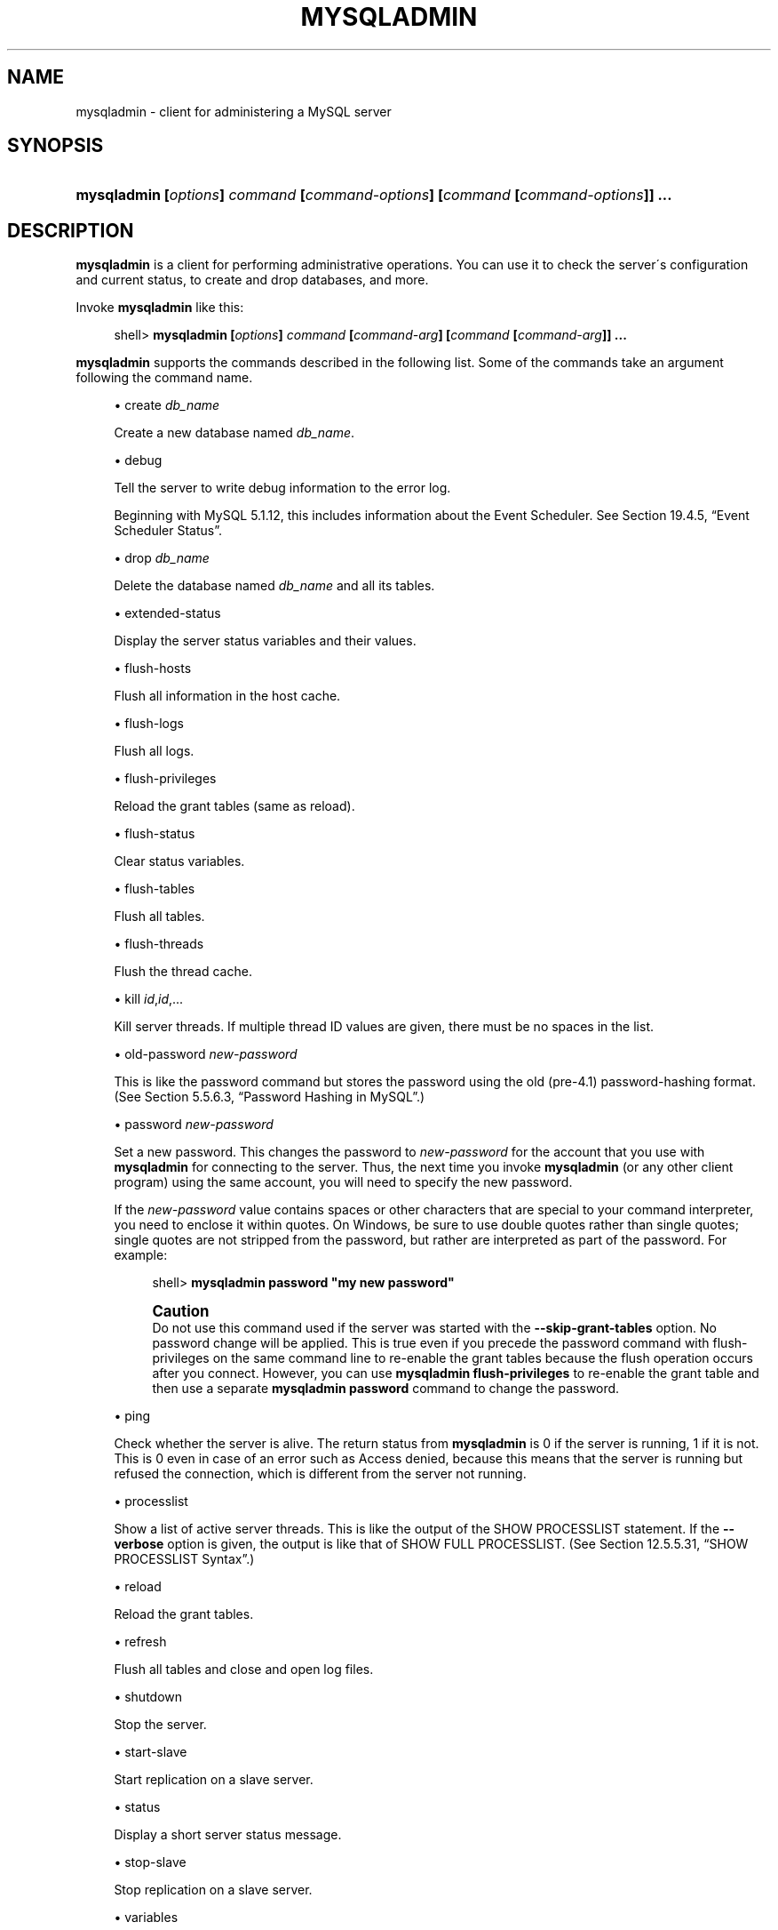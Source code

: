 '\" t
.\"     Title: \fBmysqladmin\fR
.\"    Author: [FIXME: author] [see http://docbook.sf.net/el/author]
.\" Generator: DocBook XSL Stylesheets v1.75.2 <http://docbook.sf.net/>
.\"      Date: 10/06/2009
.\"    Manual: MySQL Database System
.\"    Source: MySQL 5.1
.\"  Language: English
.\"
.TH "\FBMYSQLADMIN\FR" "1" "10/06/2009" "MySQL 5\&.1" "MySQL Database System"
.\" -----------------------------------------------------------------
.\" * set default formatting
.\" -----------------------------------------------------------------
.\" disable hyphenation
.nh
.\" disable justification (adjust text to left margin only)
.ad l
.\" -----------------------------------------------------------------
.\" * MAIN CONTENT STARTS HERE *
.\" -----------------------------------------------------------------
.\" mysqladmin
.\" administration: server
.\" server administration
.SH "NAME"
mysqladmin \- client for administering a MySQL server
.SH "SYNOPSIS"
.HP \w'\fBmysqladmin\ [\fR\fB\fIoptions\fR\fR\fB]\ \fR\fB\fIcommand\fR\fR\fB\ [\fR\fB\fIcommand\-options\fR\fR\fB]\ [\fR\fB\fIcommand\fR\fR\fB\ [\fR\fB\fIcommand\-options\fR\fR\fB]]\ \&.\&.\&.\fR\ 'u
\fBmysqladmin [\fR\fB\fIoptions\fR\fR\fB] \fR\fB\fIcommand\fR\fR\fB [\fR\fB\fIcommand\-options\fR\fR\fB] [\fR\fB\fIcommand\fR\fR\fB [\fR\fB\fIcommand\-options\fR\fR\fB]] \&.\&.\&.\fR
.SH "DESCRIPTION"
.PP
\fBmysqladmin\fR
is a client for performing administrative operations\&. You can use it to check the server\'s configuration and current status, to create and drop databases, and more\&.
.PP
Invoke
\fBmysqladmin\fR
like this:
.sp
.if n \{\
.RS 4
.\}
.nf
shell> \fBmysqladmin [\fR\fB\fIoptions\fR\fR\fB] \fR\fB\fIcommand\fR\fR\fB [\fR\fB\fIcommand\-arg\fR\fR\fB] [\fR\fB\fIcommand\fR\fR\fB [\fR\fB\fIcommand\-arg\fR\fR\fB]] \&.\&.\&.\fR
.fi
.if n \{\
.RE
.\}
.PP
\fBmysqladmin\fR
supports the commands described in the following list\&. Some of the commands take an argument following the command name\&.
.sp
.RS 4
.ie n \{\
\h'-04'\(bu\h'+03'\c
.\}
.el \{\
.sp -1
.IP \(bu 2.3
.\}
create \fIdb_name\fR
.sp
Create a new database named
\fIdb_name\fR\&.
.RE
.sp
.RS 4
.ie n \{\
\h'-04'\(bu\h'+03'\c
.\}
.el \{\
.sp -1
.IP \(bu 2.3
.\}
debug
.sp
Tell the server to write debug information to the error log\&.
.sp
Beginning with MySQL 5\&.1\&.12, this includes information about the Event Scheduler\&. See
Section\ \&19.4.5, \(lqEvent Scheduler Status\(rq\&.
.RE
.sp
.RS 4
.ie n \{\
\h'-04'\(bu\h'+03'\c
.\}
.el \{\
.sp -1
.IP \(bu 2.3
.\}
drop \fIdb_name\fR
.sp
Delete the database named
\fIdb_name\fR
and all its tables\&.
.RE
.sp
.RS 4
.ie n \{\
\h'-04'\(bu\h'+03'\c
.\}
.el \{\
.sp -1
.IP \(bu 2.3
.\}
extended\-status
.sp
Display the server status variables and their values\&.
.RE
.sp
.RS 4
.ie n \{\
\h'-04'\(bu\h'+03'\c
.\}
.el \{\
.sp -1
.IP \(bu 2.3
.\}
flush\-hosts
.sp
Flush all information in the host cache\&.
.RE
.sp
.RS 4
.ie n \{\
\h'-04'\(bu\h'+03'\c
.\}
.el \{\
.sp -1
.IP \(bu 2.3
.\}
flush\-logs
.sp
Flush all logs\&.
.RE
.sp
.RS 4
.ie n \{\
\h'-04'\(bu\h'+03'\c
.\}
.el \{\
.sp -1
.IP \(bu 2.3
.\}
flush\-privileges
.sp
Reload the grant tables (same as
reload)\&.
.RE
.sp
.RS 4
.ie n \{\
\h'-04'\(bu\h'+03'\c
.\}
.el \{\
.sp -1
.IP \(bu 2.3
.\}
flush\-status
.sp
Clear status variables\&.
.RE
.sp
.RS 4
.ie n \{\
\h'-04'\(bu\h'+03'\c
.\}
.el \{\
.sp -1
.IP \(bu 2.3
.\}
flush\-tables
.sp
Flush all tables\&.
.RE
.sp
.RS 4
.ie n \{\
\h'-04'\(bu\h'+03'\c
.\}
.el \{\
.sp -1
.IP \(bu 2.3
.\}
flush\-threads
.sp
Flush the thread cache\&.
.RE
.sp
.RS 4
.ie n \{\
\h'-04'\(bu\h'+03'\c
.\}
.el \{\
.sp -1
.IP \(bu 2.3
.\}
kill \fIid\fR,\fIid\fR,\&.\&.\&.
.sp
Kill server threads\&. If multiple thread ID values are given, there must be no spaces in the list\&.
.RE
.sp
.RS 4
.ie n \{\
\h'-04'\(bu\h'+03'\c
.\}
.el \{\
.sp -1
.IP \(bu 2.3
.\}
old\-password \fInew\-password\fR
.sp
This is like the
password
command but stores the password using the old (pre\-4\&.1) password\-hashing format\&. (See
Section\ \&5.5.6.3, \(lqPassword Hashing in MySQL\(rq\&.)
.RE
.sp
.RS 4
.ie n \{\
\h'-04'\(bu\h'+03'\c
.\}
.el \{\
.sp -1
.IP \(bu 2.3
.\}
password \fInew\-password\fR
.sp
Set a new password\&. This changes the password to
\fInew\-password\fR
for the account that you use with
\fBmysqladmin\fR
for connecting to the server\&. Thus, the next time you invoke
\fBmysqladmin\fR
(or any other client program) using the same account, you will need to specify the new password\&.
.sp
If the
\fInew\-password\fR
value contains spaces or other characters that are special to your command interpreter, you need to enclose it within quotes\&. On Windows, be sure to use double quotes rather than single quotes; single quotes are not stripped from the password, but rather are interpreted as part of the password\&. For example:
.sp
.if n \{\
.RS 4
.\}
.nf
shell> \fBmysqladmin password "my new password"\fR
.fi
.if n \{\
.RE
.\}
.if n \{\
.sp
.\}
.RS 4
.it 1 an-trap
.nr an-no-space-flag 1
.nr an-break-flag 1
.br
.ps +1
\fBCaution\fR
.ps -1
.br
Do not use this command used if the server was started with the
\fB\-\-skip\-grant\-tables\fR
option\&. No password change will be applied\&. This is true even if you precede the
password
command with
flush\-privileges
on the same command line to re\-enable the grant tables because the flush operation occurs after you connect\&. However, you can use
\fBmysqladmin flush\-privileges\fR
to re\-enable the grant table and then use a separate
\fBmysqladmin password\fR
command to change the password\&.
.sp .5v
.RE
.RE
.sp
.RS 4
.ie n \{\
\h'-04'\(bu\h'+03'\c
.\}
.el \{\
.sp -1
.IP \(bu 2.3
.\}
ping
.sp
Check whether the server is alive\&. The return status from
\fBmysqladmin\fR
is 0 if the server is running, 1 if it is not\&. This is 0 even in case of an error such as
Access denied, because this means that the server is running but refused the connection, which is different from the server not running\&.
.RE
.sp
.RS 4
.ie n \{\
\h'-04'\(bu\h'+03'\c
.\}
.el \{\
.sp -1
.IP \(bu 2.3
.\}
processlist
.sp
Show a list of active server threads\&. This is like the output of the
SHOW PROCESSLIST
statement\&. If the
\fB\-\-verbose\fR
option is given, the output is like that of
SHOW FULL PROCESSLIST\&. (See
Section\ \&12.5.5.31, \(lqSHOW PROCESSLIST Syntax\(rq\&.)
.RE
.sp
.RS 4
.ie n \{\
\h'-04'\(bu\h'+03'\c
.\}
.el \{\
.sp -1
.IP \(bu 2.3
.\}
reload
.sp
Reload the grant tables\&.
.RE
.sp
.RS 4
.ie n \{\
\h'-04'\(bu\h'+03'\c
.\}
.el \{\
.sp -1
.IP \(bu 2.3
.\}
refresh
.sp
Flush all tables and close and open log files\&.
.RE
.sp
.RS 4
.ie n \{\
\h'-04'\(bu\h'+03'\c
.\}
.el \{\
.sp -1
.IP \(bu 2.3
.\}
shutdown
.sp
Stop the server\&.
.RE
.sp
.RS 4
.ie n \{\
\h'-04'\(bu\h'+03'\c
.\}
.el \{\
.sp -1
.IP \(bu 2.3
.\}
start\-slave
.sp
Start replication on a slave server\&.
.RE
.sp
.RS 4
.ie n \{\
\h'-04'\(bu\h'+03'\c
.\}
.el \{\
.sp -1
.IP \(bu 2.3
.\}
status
.sp
Display a short server status message\&.
.RE
.sp
.RS 4
.ie n \{\
\h'-04'\(bu\h'+03'\c
.\}
.el \{\
.sp -1
.IP \(bu 2.3
.\}
stop\-slave
.sp
Stop replication on a slave server\&.
.RE
.sp
.RS 4
.ie n \{\
\h'-04'\(bu\h'+03'\c
.\}
.el \{\
.sp -1
.IP \(bu 2.3
.\}
variables
.sp
Display the server system variables and their values\&.
.RE
.sp
.RS 4
.ie n \{\
\h'-04'\(bu\h'+03'\c
.\}
.el \{\
.sp -1
.IP \(bu 2.3
.\}
version
.sp
Display version information from the server\&.
.RE
.PP
All commands can be shortened to any unique prefix\&. For example:
.sp
.if n \{\
.RS 4
.\}
.nf
shell> \fBmysqladmin proc stat\fR
+\-\-\-\-+\-\-\-\-\-\-\-+\-\-\-\-\-\-\-\-\-\-\-+\-\-\-\-+\-\-\-\-\-\-\-\-\-+\-\-\-\-\-\-+\-\-\-\-\-\-\-+\-\-\-\-\-\-\-\-\-\-\-\-\-\-\-\-\-\-+
| Id | User  | Host      | db | Command | Time | State | Info             |
+\-\-\-\-+\-\-\-\-\-\-\-+\-\-\-\-\-\-\-\-\-\-\-+\-\-\-\-+\-\-\-\-\-\-\-\-\-+\-\-\-\-\-\-+\-\-\-\-\-\-\-+\-\-\-\-\-\-\-\-\-\-\-\-\-\-\-\-\-\-+
| 51 | monty | localhost |    | Query   | 0    |       | show processlist |
+\-\-\-\-+\-\-\-\-\-\-\-+\-\-\-\-\-\-\-\-\-\-\-+\-\-\-\-+\-\-\-\-\-\-\-\-\-+\-\-\-\-\-\-+\-\-\-\-\-\-\-+\-\-\-\-\-\-\-\-\-\-\-\-\-\-\-\-\-\-+
Uptime: 1473624  Threads: 1  Questions: 39487
Slow queries: 0  Opens: 541  Flush tables: 1
Open tables: 19  Queries per second avg: 0\&.0268
.fi
.if n \{\
.RE
.\}
.sp
.\" status command: results
.PP
The
\fBmysqladmin status\fR
command result displays the following values:
.sp
.RS 4
.ie n \{\
\h'-04'\(bu\h'+03'\c
.\}
.el \{\
.sp -1
.IP \(bu 2.3
.\}
.\" uptime
Uptime
.sp
The number of seconds the MySQL server has been running\&.
.RE
.sp
.RS 4
.ie n \{\
\h'-04'\(bu\h'+03'\c
.\}
.el \{\
.sp -1
.IP \(bu 2.3
.\}
.\" threads
Threads
.sp
The number of active threads (clients)\&.
.RE
.sp
.RS 4
.ie n \{\
\h'-04'\(bu\h'+03'\c
.\}
.el \{\
.sp -1
.IP \(bu 2.3
.\}
.\" questions
Questions
.sp
The number of questions (queries) from clients since the server was started\&.
.RE
.sp
.RS 4
.ie n \{\
\h'-04'\(bu\h'+03'\c
.\}
.el \{\
.sp -1
.IP \(bu 2.3
.\}
.\" slow queries
Slow queries
.sp
The number of queries that have taken more than
long_query_time
seconds\&. See
Section\ \&5.2.5, \(lqThe Slow Query Log\(rq\&.
.RE
.sp
.RS 4
.ie n \{\
\h'-04'\(bu\h'+03'\c
.\}
.el \{\
.sp -1
.IP \(bu 2.3
.\}
.\" opens
Opens
.sp
The number of tables the server has opened\&.
.RE
.sp
.RS 4
.ie n \{\
\h'-04'\(bu\h'+03'\c
.\}
.el \{\
.sp -1
.IP \(bu 2.3
.\}
.\" flush tables
.\" tables: flush
Flush tables
.sp
The number of
flush\-*,
refresh, and
reload
commands the server has executed\&.
.RE
.sp
.RS 4
.ie n \{\
\h'-04'\(bu\h'+03'\c
.\}
.el \{\
.sp -1
.IP \(bu 2.3
.\}
.\" open tables
Open tables
.sp
The number of tables that currently are open\&.
.RE
.sp
.RS 4
.ie n \{\
\h'-04'\(bu\h'+03'\c
.\}
.el \{\
.sp -1
.IP \(bu 2.3
.\}
.\" memory use
Memory in use
.sp
The amount of memory allocated directly by
\fBmysqld\fR\&. This value is displayed only when MySQL has been compiled with
\fB\-\-with\-debug=full\fR\&.
.RE
.sp
.RS 4
.ie n \{\
\h'-04'\(bu\h'+03'\c
.\}
.el \{\
.sp -1
.IP \(bu 2.3
.\}
.\" maximum memory used
Maximum memory used
.sp
The maximum amount of memory allocated directly by
\fBmysqld\fR\&. This value is displayed only when MySQL has been compiled with
\fB\-\-with\-debug=full\fR\&.
.RE
.PP
If you execute
\fBmysqladmin shutdown\fR
when connecting to a local server using a Unix socket file,
\fBmysqladmin\fR
waits until the server\'s process ID file has been removed, to ensure that the server has stopped properly\&.
.\" mysqladmin command options
.\" command options: mysqladmin
.\" options: command-line: mysqladmin
.\" startup parameters: mysqladmin
.PP
\fBmysqladmin\fR
supports the options in the following list\&. It also reads option files and supports the options for processing them described at
Section\ \&4.2.3.3.1, \(lqCommand-Line Options that Affect Option-File Handling\(rq\&.
.sp
.RS 4
.ie n \{\
\h'-04'\(bu\h'+03'\c
.\}
.el \{\
.sp -1
.IP \(bu 2.3
.\}
.\" mysqladmin: help option
.\" help option: mysqladmin
\fB\-\-help\fR,
\fB\-?\fR
.sp
Display a help message and exit\&.
.RE
.sp
.RS 4
.ie n \{\
\h'-04'\(bu\h'+03'\c
.\}
.el \{\
.sp -1
.IP \(bu 2.3
.\}
.\" mysqladmin: character-sets-dir option
.\" character-sets-dir option: mysqladmin
\fB\-\-character\-sets\-dir=\fR\fB\fIpath\fR\fR
.sp
The directory where character sets are installed\&. See
Section\ \&9.2, \(lqThe Character Set Used for Data and Sorting\(rq\&.
.RE
.sp
.RS 4
.ie n \{\
\h'-04'\(bu\h'+03'\c
.\}
.el \{\
.sp -1
.IP \(bu 2.3
.\}
.\" mysqladmin: compress option
.\" compress option: mysqladmin
\fB\-\-compress\fR,
\fB\-C\fR
.sp
Compress all information sent between the client and the server if both support compression\&.
.RE
.sp
.RS 4
.ie n \{\
\h'-04'\(bu\h'+03'\c
.\}
.el \{\
.sp -1
.IP \(bu 2.3
.\}
.\" mysqladmin: count option
.\" count option: mysqladmin
\fB\-\-count=\fR\fB\fIN\fR\fR,
\fB\-c \fR\fB\fIN\fR\fR
.sp
The number of iterations to make for repeated command execution if the
\fB\-\-sleep\fR
option is given\&.
.RE
.sp
.RS 4
.ie n \{\
\h'-04'\(bu\h'+03'\c
.\}
.el \{\
.sp -1
.IP \(bu 2.3
.\}
.\" mysqladmin: debug option
.\" debug option: mysqladmin
\fB\-\-debug[=\fR\fB\fIdebug_options\fR\fR\fB]\fR,
\fB\-# [\fR\fB\fIdebug_options\fR\fR\fB]\fR
.sp
Write a debugging log\&. A typical
\fIdebug_options\fR
string is
\'d:t:o,\fIfile_name\fR\'\&. The default is
\'d:t:o,/tmp/mysqladmin\&.trace\'\&.
.RE
.sp
.RS 4
.ie n \{\
\h'-04'\(bu\h'+03'\c
.\}
.el \{\
.sp -1
.IP \(bu 2.3
.\}
.\" mysqladmin: debug-check option
.\" debug-check option: mysqladmin
\fB\-\-debug\-check\fR
.sp
Print some debugging information when the program exits\&. This option was added in MySQL 5\&.1\&.21\&.
.RE
.sp
.RS 4
.ie n \{\
\h'-04'\(bu\h'+03'\c
.\}
.el \{\
.sp -1
.IP \(bu 2.3
.\}
.\" mysqladmin: debug-info option
.\" debug-info option: mysqladmin
\fB\-\-debug\-info\fR
.sp
Print debugging information and memory and CPU usage statistics when the program exits\&. This option was added in MySQL 5\&.1\&.14\&.
.RE
.sp
.RS 4
.ie n \{\
\h'-04'\(bu\h'+03'\c
.\}
.el \{\
.sp -1
.IP \(bu 2.3
.\}
.\" mysqladmin: default-character-set option
.\" default-character-set option: mysqladmin
\fB\-\-default\-character\-set=\fR\fB\fIcharset_name\fR\fR
.sp
Use
\fIcharset_name\fR
as the default character set\&. See
Section\ \&9.2, \(lqThe Character Set Used for Data and Sorting\(rq\&.
.RE
.sp
.RS 4
.ie n \{\
\h'-04'\(bu\h'+03'\c
.\}
.el \{\
.sp -1
.IP \(bu 2.3
.\}
.\" mysqladmin: force option
.\" force option: mysqladmin
\fB\-\-force\fR,
\fB\-f\fR
.sp
Do not ask for confirmation for the
drop \fIdb_name\fR
command\&. With multiple commands, continue even if an error occurs\&.
.RE
.sp
.RS 4
.ie n \{\
\h'-04'\(bu\h'+03'\c
.\}
.el \{\
.sp -1
.IP \(bu 2.3
.\}
.\" mysqladmin: host option
.\" host option: mysqladmin
\fB\-\-host=\fR\fB\fIhost_name\fR\fR,
\fB\-h \fR\fB\fIhost_name\fR\fR
.sp
Connect to the MySQL server on the given host\&.
.RE
.sp
.RS 4
.ie n \{\
\h'-04'\(bu\h'+03'\c
.\}
.el \{\
.sp -1
.IP \(bu 2.3
.\}
.\" mysqladmin: no-beep option
.\" no-beep option: mysqladmin
\fB\-\-no\-beep\fR,
\fB\-b\fR
.sp
Suppress the warning beep that is emitted by default for errors such as a failure to connect to the server\&. This option was added in MySQL 5\&.1\&.17\&.
.RE
.sp
.RS 4
.ie n \{\
\h'-04'\(bu\h'+03'\c
.\}
.el \{\
.sp -1
.IP \(bu 2.3
.\}
.\" mysqladmin: password option
.\" password option: mysqladmin
\fB\-\-password[=\fR\fB\fIpassword\fR\fR\fB]\fR,
\fB\-p[\fR\fB\fIpassword\fR\fR\fB]\fR
.sp
The password to use when connecting to the server\&. If you use the short option form (\fB\-p\fR), you
\fIcannot\fR
have a space between the option and the password\&. If you omit the
\fIpassword\fR
value following the
\fB\-\-password\fR
or
\fB\-p\fR
option on the command line, you are prompted for one\&.
.sp
Specifying a password on the command line should be considered insecure\&. See
Section\ \&5.5.6.2, \(lqEnd-User Guidelines for Password Security\(rq\&.
.RE
.sp
.RS 4
.ie n \{\
\h'-04'\(bu\h'+03'\c
.\}
.el \{\
.sp -1
.IP \(bu 2.3
.\}
.\" mysqladmin: pipe option
.\" pipe option: mysqladmin
\fB\-\-pipe\fR,
\fB\-W\fR
.sp
On Windows, connect to the server via a named pipe\&. This option applies only for connections to a local server, and only if the server supports named\-pipe connections\&.
.RE
.sp
.RS 4
.ie n \{\
\h'-04'\(bu\h'+03'\c
.\}
.el \{\
.sp -1
.IP \(bu 2.3
.\}
.\" mysqladmin: port option
.\" port option: mysqladmin
\fB\-\-port=\fR\fB\fIport_num\fR\fR,
\fB\-P \fR\fB\fIport_num\fR\fR
.sp
The TCP/IP port number to use for the connection\&.
.RE
.sp
.RS 4
.ie n \{\
\h'-04'\(bu\h'+03'\c
.\}
.el \{\
.sp -1
.IP \(bu 2.3
.\}
.\" mysqladmin: protocol option
.\" protocol option: mysqladmin
\fB\-\-protocol={TCP|SOCKET|PIPE|MEMORY}\fR
.sp
The connection protocol to use for connecting to the server\&. It is useful when the other connection parameters normally would cause a protocol to be used other than the one you want\&. For details on the allowable values, see
Section\ \&4.2.2, \(lqConnecting to the MySQL Server\(rq\&.
.RE
.sp
.RS 4
.ie n \{\
\h'-04'\(bu\h'+03'\c
.\}
.el \{\
.sp -1
.IP \(bu 2.3
.\}
.\" mysqladmin: relative option
.\" relative option: mysqladmin
\fB\-\-relative\fR,
\fB\-r\fR
.sp
Show the difference between the current and previous values when used with the
\fB\-\-sleep\fR
option\&. Currently, this option works only with the
extended\-status
command\&.
.RE
.sp
.RS 4
.ie n \{\
\h'-04'\(bu\h'+03'\c
.\}
.el \{\
.sp -1
.IP \(bu 2.3
.\}
.\" mysqladmin: silent option
.\" silent option: mysqladmin
\fB\-\-silent\fR,
\fB\-s\fR
.sp
Exit silently if a connection to the server cannot be established\&.
.RE
.sp
.RS 4
.ie n \{\
\h'-04'\(bu\h'+03'\c
.\}
.el \{\
.sp -1
.IP \(bu 2.3
.\}
.\" mysqladmin: sleep option
.\" sleep option: mysqladmin
\fB\-\-sleep=\fR\fB\fIdelay\fR\fR,
\fB\-i \fR\fB\fIdelay\fR\fR
.sp
Execute commands repeatedly, sleeping for
\fIdelay\fR
seconds in between\&. The
\fB\-\-count\fR
option determines the number of iterations\&. If
\fB\-\-count\fR
is not given,
\fBmysqladmin\fR
executes commands indefinitely until interrupted\&.
.RE
.sp
.RS 4
.ie n \{\
\h'-04'\(bu\h'+03'\c
.\}
.el \{\
.sp -1
.IP \(bu 2.3
.\}
.\" mysqladmin: socket option
.\" socket option: mysqladmin
\fB\-\-socket=\fR\fB\fIpath\fR\fR,
\fB\-S \fR\fB\fIpath\fR\fR
.sp
For connections to
localhost, the Unix socket file to use, or, on Windows, the name of the named pipe to use\&.
.RE
.sp
.RS 4
.ie n \{\
\h'-04'\(bu\h'+03'\c
.\}
.el \{\
.sp -1
.IP \(bu 2.3
.\}
.\" mysqladmin: SSL options
.\" SSL options: mysqladmin
\fB\-\-ssl*\fR
.sp
Options that begin with
\fB\-\-ssl\fR
specify whether to connect to the server via SSL and indicate where to find SSL keys and certificates\&. See
Section\ \&5.5.7.3, \(lqSSL Command Options\(rq\&.
.RE
.sp
.RS 4
.ie n \{\
\h'-04'\(bu\h'+03'\c
.\}
.el \{\
.sp -1
.IP \(bu 2.3
.\}
.\" mysqladmin: user option
.\" user option: mysqladmin
\fB\-\-user=\fR\fB\fIuser_name\fR\fR,
\fB\-u \fR\fB\fIuser_name\fR\fR
.sp
The MySQL user name to use when connecting to the server\&.
.RE
.sp
.RS 4
.ie n \{\
\h'-04'\(bu\h'+03'\c
.\}
.el \{\
.sp -1
.IP \(bu 2.3
.\}
.\" mysqladmin: verbose option
.\" verbose option: mysqladmin
\fB\-\-verbose\fR,
\fB\-v\fR
.sp
Verbose mode\&. Print more information about what the program does\&.
.RE
.sp
.RS 4
.ie n \{\
\h'-04'\(bu\h'+03'\c
.\}
.el \{\
.sp -1
.IP \(bu 2.3
.\}
.\" mysqladmin: version option
.\" version option: mysqladmin
\fB\-\-version\fR,
\fB\-V\fR
.sp
Display version information and exit\&.
.RE
.sp
.RS 4
.ie n \{\
\h'-04'\(bu\h'+03'\c
.\}
.el \{\
.sp -1
.IP \(bu 2.3
.\}
.\" mysqladmin: vertical option
.\" vertical option: mysqladmin
\fB\-\-vertical\fR,
\fB\-E\fR
.sp
Print output vertically\&. This is similar to
\fB\-\-relative\fR, but prints output vertically\&.
.RE
.sp
.RS 4
.ie n \{\
\h'-04'\(bu\h'+03'\c
.\}
.el \{\
.sp -1
.IP \(bu 2.3
.\}
.\" mysqladmin: wait option
.\" wait option: mysqladmin
\fB\-\-wait[=\fR\fB\fIcount\fR\fR\fB]\fR,
\fB\-w[\fR\fB\fIcount\fR\fR\fB]\fR
.sp
If the connection cannot be established, wait and retry instead of aborting\&. If a
\fIcount\fR
value is given, it indicates the number of times to retry\&. The default is one time\&.
.RE
.PP
You can also set the following variables by using
\fB\-\-\fR\fB\fIvar_name\fR\fR\fB=\fR\fB\fIvalue\fR\fR
The
\fB\-\-set\-variable\fR
format is deprecated\&. syntax:
.sp
.RS 4
.ie n \{\
\h'-04'\(bu\h'+03'\c
.\}
.el \{\
.sp -1
.IP \(bu 2.3
.\}
.\" connect_timeout variable
.\" timeout: connect_timeout variable
connect_timeout
.sp
The maximum number of seconds before connection timeout\&. The default value is 43200 (12 hours)\&.
.RE
.sp
.RS 4
.ie n \{\
\h'-04'\(bu\h'+03'\c
.\}
.el \{\
.sp -1
.IP \(bu 2.3
.\}
.\" shutdown_timeout variable
.\" timeout: shutdown_timeout variable
shutdown_timeout
.sp
The maximum number of seconds to wait for server shutdown\&. The default value is 3600 (1 hour)\&.
.RE
.SH "COPYRIGHT"
.br
.PP
Copyright 2007-2008 MySQL AB, 2009 Sun Microsystems, Inc.
.PP
This documentation is free software; you can redistribute it and/or modify it only under the terms of the GNU General Public License as published by the Free Software Foundation; version 2 of the License.
.PP
This documentation is distributed in the hope that it will be useful, but WITHOUT ANY WARRANTY; without even the implied warranty of MERCHANTABILITY or FITNESS FOR A PARTICULAR PURPOSE. See the GNU General Public License for more details.
.PP
You should have received a copy of the GNU General Public License along with the program; if not, write to the Free Software Foundation, Inc., 51 Franklin Street, Fifth Floor, Boston, MA 02110-1301 USA or see http://www.gnu.org/licenses/.
.sp
.SH "SEE ALSO"
For more information, please refer to the MySQL Reference Manual,
which may already be installed locally and which is also available
online at http://dev.mysql.com/doc/.
.SH AUTHOR
Sun Microsystems, Inc. (http://www.mysql.com/).
